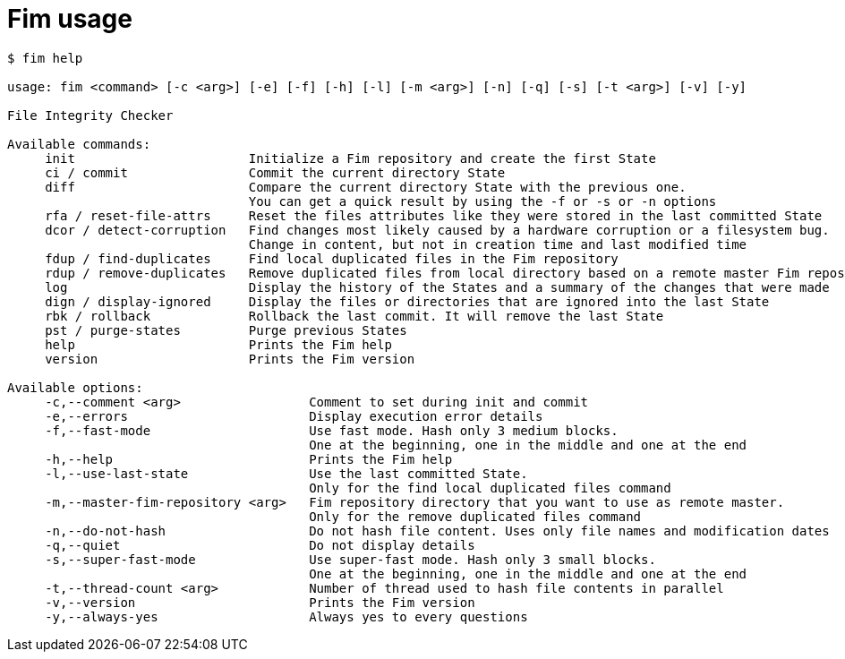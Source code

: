 = Fim usage

[source,shell]
--------
$ fim help

usage: fim <command> [-c <arg>] [-e] [-f] [-h] [-l] [-m <arg>] [-n] [-q] [-s] [-t <arg>] [-v] [-y]

File Integrity Checker

Available commands:
     init                       Initialize a Fim repository and create the first State
     ci / commit                Commit the current directory State
     diff                       Compare the current directory State with the previous one.
                                You can get a quick result by using the -f or -s or -n options
     rfa / reset-file-attrs     Reset the files attributes like they were stored in the last committed State
     dcor / detect-corruption   Find changes most likely caused by a hardware corruption or a filesystem bug.
                                Change in content, but not in creation time and last modified time
     fdup / find-duplicates     Find local duplicated files in the Fim repository
     rdup / remove-duplicates   Remove duplicated files from local directory based on a remote master Fim repository
     log                        Display the history of the States and a summary of the changes that were made
     dign / display-ignored     Display the files or directories that are ignored into the last State
     rbk / rollback             Rollback the last commit. It will remove the last State
     pst / purge-states         Purge previous States
     help                       Prints the Fim help
     version                    Prints the Fim version

Available options:
     -c,--comment <arg>                 Comment to set during init and commit
     -e,--errors                        Display execution error details
     -f,--fast-mode                     Use fast mode. Hash only 3 medium blocks.
                                        One at the beginning, one in the middle and one at the end
     -h,--help                          Prints the Fim help
     -l,--use-last-state                Use the last committed State.
                                        Only for the find local duplicated files command
     -m,--master-fim-repository <arg>   Fim repository directory that you want to use as remote master.
                                        Only for the remove duplicated files command
     -n,--do-not-hash                   Do not hash file content. Uses only file names and modification dates
     -q,--quiet                         Do not display details
     -s,--super-fast-mode               Use super-fast mode. Hash only 3 small blocks.
                                        One at the beginning, one in the middle and one at the end
     -t,--thread-count <arg>            Number of thread used to hash file contents in parallel
     -v,--version                       Prints the Fim version
     -y,--always-yes                    Always yes to every questions
--------
